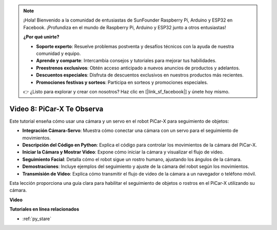 .. note::

    ¡Hola! Bienvenido a la comunidad de entusiastas de SunFounder Raspberry Pi, Arduino y ESP32 en Facebook. ¡Profundiza en el mundo de Raspberry Pi, Arduino y ESP32 junto a otros entusiastas!

    **¿Por qué unirte?**

    - **Soporte experto**: Resuelve problemas postventa y desafíos técnicos con la ayuda de nuestra comunidad y equipo.
    - **Aprende y comparte**: Intercambia consejos y tutoriales para mejorar tus habilidades.
    - **Preestrenos exclusivos**: Obtén acceso anticipado a nuevos anuncios de productos y adelantos.
    - **Descuentos especiales**: Disfruta de descuentos exclusivos en nuestros productos más recientes.
    - **Promociones festivas y sorteos**: Participa en sorteos y promociones especiales.

    👉 ¿Listo para explorar y crear con nosotros? Haz clic en [|link_sf_facebook|] y únete hoy mismo.

Video 8: PiCar-X Te Observa
=====================================

Este tutorial enseña cómo usar una cámara y un servo en el robot PiCar-X para seguimiento de objetos:

* **Integración Cámara-Servo**: Muestra cómo conectar una cámara con un servo para el seguimiento de movimientos.
* **Descripción del Código en Python**: Explica el código para controlar los movimientos de la cámara del PiCar-X.
* **Iniciar la Cámara y Mostrar Video**: Expone cómo iniciar la cámara y visualizar el flujo de video.
* **Seguimiento Facial**: Detalla cómo el robot sigue un rostro humano, ajustando los ángulos de la cámara.
* **Demostraciones**: Incluye ejemplos del seguimiento y ajuste de la cámara del robot según los movimientos.
* **Transmisión de Video**: Explica cómo transmitir el flujo de video de la cámara a un navegador o teléfono móvil.

Esta lección proporciona una guía clara para habilitar el seguimiento de objetos o rostros en el PiCar-X utilizando su cámara.


**Video**

.. raw:: html

    <iframe width="700" height="500" src="https://www.youtube.com/embed/zr01y4pFKSA?si=IhFTLQaDw32-HbZx" title="YouTube video player" frameborder="0" allow="accelerometer; autoplay; clipboard-write; encrypted-media; gyroscope; picture-in-picture; web-share" allowfullscreen></iframe>


**Tutoriales en línea relacionados**

* :ref:`py_stare`
